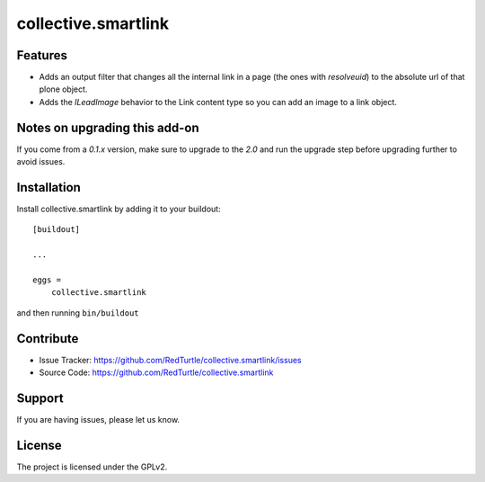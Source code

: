 .. This README is meant for consumption by humans and pypi. Pypi can render rst files so please do not use Sphinx features.
   If you want to learn more about writing documentation, please check out: http://docs.plone.org/about/documentation_styleguide_addons.html
   This text does not appear on pypi or github. It is a comment.

==============================================================================
collective.smartlink
==============================================================================


Features
--------

- Adds an output filter that changes all the internal link in a page (the ones
  with `resolveuid`) to the absolute url of that plone object.
- Adds the `ILeadImage` behavior to the Link content type so you can add an
  image to a link object.


Notes on upgrading this add-on
------------------------------

If you come from a `0.1.x` version, make sure to upgrade to the `2.0` and run
the upgrade step before upgrading further to avoid issues.


Installation
------------

Install collective.smartlink by adding it to your buildout::

    [buildout]

    ...

    eggs =
        collective.smartlink


and then running ``bin/buildout``


Contribute
----------

- Issue Tracker: https://github.com/RedTurtle/collective.smartlink/issues
- Source Code: https://github.com/RedTurtle/collective.smartlink


Support
-------

If you are having issues, please let us know.


License
-------

The project is licensed under the GPLv2.
